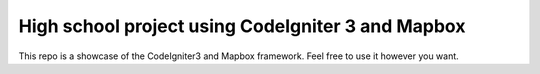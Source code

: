 ##################################################
High school project using CodeIgniter 3 and Mapbox
##################################################

This repo is a showcase of the CodeIgniter3 and Mapbox framework. Feel free to use it however you want.
